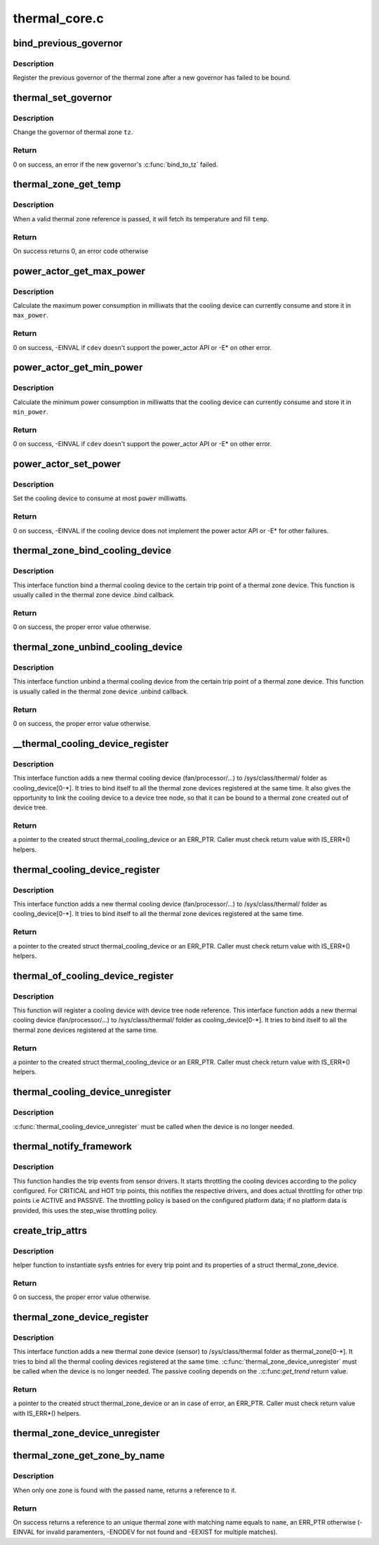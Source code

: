 .. -*- coding: utf-8; mode: rst -*-

==============
thermal_core.c
==============


.. _`bind_previous_governor`:

bind_previous_governor
======================

.. c:function:: void bind_previous_governor (struct thermal_zone_device *tz, const char *failed_gov_name)

    bind the previous governor of the thermal zone

    :param struct thermal_zone_device \*tz:
        a valid pointer to a struct thermal_zone_device

    :param const char \*failed_gov_name:
        the name of the governor that failed to register



.. _`bind_previous_governor.description`:

Description
-----------

Register the previous governor of the thermal zone after a new
governor has failed to be bound.



.. _`thermal_set_governor`:

thermal_set_governor
====================

.. c:function:: int thermal_set_governor (struct thermal_zone_device *tz, struct thermal_governor *new_gov)

    Switch to another governor

    :param struct thermal_zone_device \*tz:
        a valid pointer to a struct thermal_zone_device

    :param struct thermal_governor \*new_gov:
        pointer to the new governor



.. _`thermal_set_governor.description`:

Description
-----------

Change the governor of thermal zone ``tz``\ .



.. _`thermal_set_governor.return`:

Return
------

0 on success, an error if the new governor's :c:func:`bind_to_tz` failed.



.. _`thermal_zone_get_temp`:

thermal_zone_get_temp
=====================

.. c:function:: int thermal_zone_get_temp (struct thermal_zone_device *tz, int *temp)

    returns the temperature of a thermal zone

    :param struct thermal_zone_device \*tz:
        a valid pointer to a struct thermal_zone_device

    :param int \*temp:
        a valid pointer to where to store the resulting temperature.



.. _`thermal_zone_get_temp.description`:

Description
-----------

When a valid thermal zone reference is passed, it will fetch its
temperature and fill ``temp``\ .



.. _`thermal_zone_get_temp.return`:

Return
------

On success returns 0, an error code otherwise



.. _`power_actor_get_max_power`:

power_actor_get_max_power
=========================

.. c:function:: int power_actor_get_max_power (struct thermal_cooling_device *cdev, struct thermal_zone_device *tz, u32 *max_power)

    get the maximum power that a cdev can consume

    :param struct thermal_cooling_device \*cdev:
        pointer to :c:type:`struct thermal_cooling_device <thermal_cooling_device>`

    :param struct thermal_zone_device \*tz:
        a valid thermal zone device pointer

    :param u32 \*max_power:
        pointer in which to store the maximum power



.. _`power_actor_get_max_power.description`:

Description
-----------

Calculate the maximum power consumption in milliwats that the
cooling device can currently consume and store it in ``max_power``\ .



.. _`power_actor_get_max_power.return`:

Return
------

0 on success, -EINVAL if ``cdev`` doesn't support the
power_actor API or -E\* on other error.



.. _`power_actor_get_min_power`:

power_actor_get_min_power
=========================

.. c:function:: int power_actor_get_min_power (struct thermal_cooling_device *cdev, struct thermal_zone_device *tz, u32 *min_power)

    get the mainimum power that a cdev can consume

    :param struct thermal_cooling_device \*cdev:
        pointer to :c:type:`struct thermal_cooling_device <thermal_cooling_device>`

    :param struct thermal_zone_device \*tz:
        a valid thermal zone device pointer

    :param u32 \*min_power:
        pointer in which to store the minimum power



.. _`power_actor_get_min_power.description`:

Description
-----------

Calculate the minimum power consumption in milliwatts that the
cooling device can currently consume and store it in ``min_power``\ .



.. _`power_actor_get_min_power.return`:

Return
------

0 on success, -EINVAL if ``cdev`` doesn't support the
power_actor API or -E\* on other error.



.. _`power_actor_set_power`:

power_actor_set_power
=====================

.. c:function:: int power_actor_set_power (struct thermal_cooling_device *cdev, struct thermal_instance *instance, u32 power)

    limit the maximum power that a cooling device can consume

    :param struct thermal_cooling_device \*cdev:
        pointer to :c:type:`struct thermal_cooling_device <thermal_cooling_device>`

    :param struct thermal_instance \*instance:
        thermal instance to update

    :param u32 power:
        the power in milliwatts



.. _`power_actor_set_power.description`:

Description
-----------

Set the cooling device to consume at most ``power`` milliwatts.



.. _`power_actor_set_power.return`:

Return
------

0 on success, -EINVAL if the cooling device does not
implement the power actor API or -E\* for other failures.



.. _`thermal_zone_bind_cooling_device`:

thermal_zone_bind_cooling_device
================================

.. c:function:: int thermal_zone_bind_cooling_device (struct thermal_zone_device *tz, int trip, struct thermal_cooling_device *cdev, unsigned long upper, unsigned long lower, unsigned int weight)

    bind a cooling device to a thermal zone

    :param struct thermal_zone_device \*tz:
        pointer to struct thermal_zone_device

    :param int trip:
        indicates which trip point the cooling devices is
        associated with in this thermal zone.

    :param struct thermal_cooling_device \*cdev:
        pointer to struct thermal_cooling_device

    :param unsigned long upper:
        the Maximum cooling state for this trip point.
        THERMAL_NO_LIMIT means no upper limit,
        and the cooling device can be in max_state.

    :param unsigned long lower:
        the Minimum cooling state can be used for this trip point.
        THERMAL_NO_LIMIT means no lower limit,
        and the cooling device can be in cooling state 0.

    :param unsigned int weight:
        The weight of the cooling device to be bound to the
        thermal zone. Use THERMAL_WEIGHT_DEFAULT for the
        default value



.. _`thermal_zone_bind_cooling_device.description`:

Description
-----------

This interface function bind a thermal cooling device to the certain trip
point of a thermal zone device.
This function is usually called in the thermal zone device .bind callback.



.. _`thermal_zone_bind_cooling_device.return`:

Return
------

0 on success, the proper error value otherwise.



.. _`thermal_zone_unbind_cooling_device`:

thermal_zone_unbind_cooling_device
==================================

.. c:function:: int thermal_zone_unbind_cooling_device (struct thermal_zone_device *tz, int trip, struct thermal_cooling_device *cdev)

    unbind a cooling device from a thermal zone.

    :param struct thermal_zone_device \*tz:
        pointer to a struct thermal_zone_device.

    :param int trip:
        indicates which trip point the cooling devices is
        associated with in this thermal zone.

    :param struct thermal_cooling_device \*cdev:
        pointer to a struct thermal_cooling_device.



.. _`thermal_zone_unbind_cooling_device.description`:

Description
-----------

This interface function unbind a thermal cooling device from the certain
trip point of a thermal zone device.
This function is usually called in the thermal zone device .unbind callback.



.. _`thermal_zone_unbind_cooling_device.return`:

Return
------

0 on success, the proper error value otherwise.



.. _`__thermal_cooling_device_register`:

__thermal_cooling_device_register
=================================

.. c:function:: struct thermal_cooling_device *__thermal_cooling_device_register (struct device_node *np, char *type, void *devdata, const struct thermal_cooling_device_ops *ops)

    register a new thermal cooling device

    :param struct device_node \*np:
        a pointer to a device tree node.

    :param char \*type:
        the thermal cooling device type.

    :param void \*devdata:
        device private data.

    :param const struct thermal_cooling_device_ops \*ops:
        standard thermal cooling devices callbacks.



.. _`__thermal_cooling_device_register.description`:

Description
-----------

This interface function adds a new thermal cooling device (fan/processor/...)
to /sys/class/thermal/ folder as cooling_device[0-\*]. It tries to bind itself
to all the thermal zone devices registered at the same time.
It also gives the opportunity to link the cooling device to a device tree
node, so that it can be bound to a thermal zone created out of device tree.



.. _`__thermal_cooling_device_register.return`:

Return
------

a pointer to the created struct thermal_cooling_device or an
ERR_PTR. Caller must check return value with IS_ERR\*() helpers.



.. _`thermal_cooling_device_register`:

thermal_cooling_device_register
===============================

.. c:function:: struct thermal_cooling_device *thermal_cooling_device_register (char *type, void *devdata, const struct thermal_cooling_device_ops *ops)

    register a new thermal cooling device

    :param char \*type:
        the thermal cooling device type.

    :param void \*devdata:
        device private data.

    :param const struct thermal_cooling_device_ops \*ops:
        standard thermal cooling devices callbacks.



.. _`thermal_cooling_device_register.description`:

Description
-----------

This interface function adds a new thermal cooling device (fan/processor/...)
to /sys/class/thermal/ folder as cooling_device[0-\*]. It tries to bind itself
to all the thermal zone devices registered at the same time.



.. _`thermal_cooling_device_register.return`:

Return
------

a pointer to the created struct thermal_cooling_device or an
ERR_PTR. Caller must check return value with IS_ERR\*() helpers.



.. _`thermal_of_cooling_device_register`:

thermal_of_cooling_device_register
==================================

.. c:function:: struct thermal_cooling_device *thermal_of_cooling_device_register (struct device_node *np, char *type, void *devdata, const struct thermal_cooling_device_ops *ops)

    register an OF thermal cooling device

    :param struct device_node \*np:
        a pointer to a device tree node.

    :param char \*type:
        the thermal cooling device type.

    :param void \*devdata:
        device private data.

    :param const struct thermal_cooling_device_ops \*ops:
        standard thermal cooling devices callbacks.



.. _`thermal_of_cooling_device_register.description`:

Description
-----------

This function will register a cooling device with device tree node reference.
This interface function adds a new thermal cooling device (fan/processor/...)
to /sys/class/thermal/ folder as cooling_device[0-\*]. It tries to bind itself
to all the thermal zone devices registered at the same time.



.. _`thermal_of_cooling_device_register.return`:

Return
------

a pointer to the created struct thermal_cooling_device or an
ERR_PTR. Caller must check return value with IS_ERR\*() helpers.



.. _`thermal_cooling_device_unregister`:

thermal_cooling_device_unregister
=================================

.. c:function:: void thermal_cooling_device_unregister (struct thermal_cooling_device *cdev)

    removes the registered thermal cooling device

    :param struct thermal_cooling_device \*cdev:
        the thermal cooling device to remove.



.. _`thermal_cooling_device_unregister.description`:

Description
-----------

:c:func:`thermal_cooling_device_unregister` must be called when the device is no
longer needed.



.. _`thermal_notify_framework`:

thermal_notify_framework
========================

.. c:function:: void thermal_notify_framework (struct thermal_zone_device *tz, int trip)

    Sensor drivers use this API to notify framework

    :param struct thermal_zone_device \*tz:
        thermal zone device

    :param int trip:
        indicates which trip point has been crossed



.. _`thermal_notify_framework.description`:

Description
-----------

This function handles the trip events from sensor drivers. It starts
throttling the cooling devices according to the policy configured.
For CRITICAL and HOT trip points, this notifies the respective drivers,
and does actual throttling for other trip points i.e ACTIVE and PASSIVE.
The throttling policy is based on the configured platform data; if no
platform data is provided, this uses the step_wise throttling policy.



.. _`create_trip_attrs`:

create_trip_attrs
=================

.. c:function:: int create_trip_attrs (struct thermal_zone_device *tz, int mask)

    create attributes for trip points

    :param struct thermal_zone_device \*tz:
        the thermal zone device

    :param int mask:
        Writeable trip point bitmap.



.. _`create_trip_attrs.description`:

Description
-----------

helper function to instantiate sysfs entries for every trip
point and its properties of a struct thermal_zone_device.



.. _`create_trip_attrs.return`:

Return
------

0 on success, the proper error value otherwise.



.. _`thermal_zone_device_register`:

thermal_zone_device_register
============================

.. c:function:: struct thermal_zone_device *thermal_zone_device_register (const char *type, int trips, int mask, void *devdata, struct thermal_zone_device_ops *ops, struct thermal_zone_params *tzp, int passive_delay, int polling_delay)

    register a new thermal zone device

    :param const char \*type:
        the thermal zone device type

    :param int trips:
        the number of trip points the thermal zone support

    :param int mask:
        a bit string indicating the writeablility of trip points

    :param void \*devdata:
        private device data

    :param struct thermal_zone_device_ops \*ops:
        standard thermal zone device callbacks

    :param struct thermal_zone_params \*tzp:
        thermal zone platform parameters

    :param int passive_delay:
        number of milliseconds to wait between polls when
        performing passive cooling

    :param int polling_delay:
        number of milliseconds to wait between polls when checking
        whether trip points have been crossed (0 for interrupt
        driven systems)



.. _`thermal_zone_device_register.description`:

Description
-----------

This interface function adds a new thermal zone device (sensor) to
/sys/class/thermal folder as thermal_zone[0-\*]. It tries to bind all the
thermal cooling devices registered at the same time.
:c:func:`thermal_zone_device_unregister` must be called when the device is no
longer needed. The passive cooling depends on the .:c:func:`get_trend` return value.



.. _`thermal_zone_device_register.return`:

Return
------

a pointer to the created struct thermal_zone_device or an
in case of error, an ERR_PTR. Caller must check return value with
IS_ERR\*() helpers.



.. _`thermal_zone_device_unregister`:

thermal_zone_device_unregister
==============================

.. c:function:: void thermal_zone_device_unregister (struct thermal_zone_device *tz)

    removes the registered thermal zone device

    :param struct thermal_zone_device \*tz:
        the thermal zone device to remove



.. _`thermal_zone_get_zone_by_name`:

thermal_zone_get_zone_by_name
=============================

.. c:function:: struct thermal_zone_device *thermal_zone_get_zone_by_name (const char *name)

    search for a zone and returns its ref

    :param const char \*name:
        thermal zone name to fetch the temperature



.. _`thermal_zone_get_zone_by_name.description`:

Description
-----------

When only one zone is found with the passed name, returns a reference to it.



.. _`thermal_zone_get_zone_by_name.return`:

Return
------

On success returns a reference to an unique thermal zone with
matching name equals to ``name``\ , an ERR_PTR otherwise (-EINVAL for invalid
paramenters, -ENODEV for not found and -EEXIST for multiple matches).


